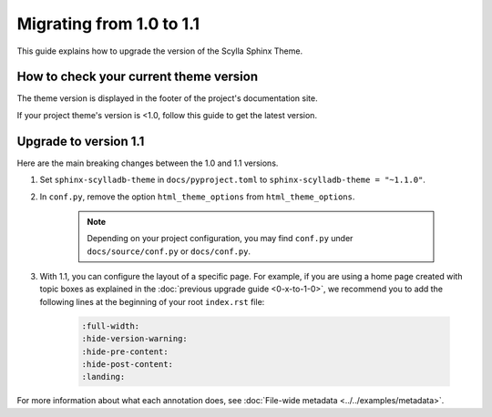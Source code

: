 Migrating from 1.0 to 1.1
=========================

This guide explains how to upgrade the version of the Scylla Sphinx Theme.

How to check your current theme version
---------------------------------------

The theme version is displayed in the footer of the project's documentation site.

.. image:: version.png

If your project theme's version is <1.0, follow this guide to get the latest version.

Upgrade to version 1.1
----------------------

Here are the main breaking changes between the 1.0 and 1.1 versions.

#. Set ``sphinx-scylladb-theme`` in ``docs/pyproject.toml`` to ``sphinx-scylladb-theme = "~1.1.0"``.

#. In ``conf.py``, remove the option ``html_theme_options`` from ``html_theme_options``.

	.. note:: Depending on your project configuration, you may find ``conf.py`` under ``docs/source/conf.py`` or ``docs/conf.py``.

#. With 1.1, you can configure the layout of a specific page. For example, if you are using a home page created with topic boxes as explained in the :doc:`previous upgrade guide <0-x-to-1-0>`, we recommend you to add the following lines at the beginning of your root ``index.rst`` file:

	.. code-block:: rst

		:full-width:
		:hide-version-warning:
		:hide-pre-content:
		:hide-post-content:
		:landing:

For more information about what each annotation does, see :doc:`File-wide metadata <../../examples/metadata>`.
